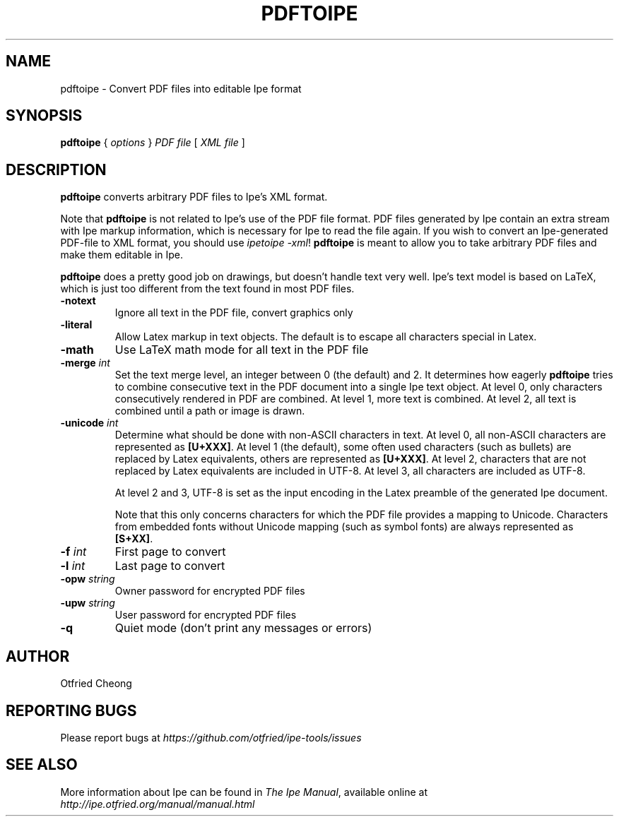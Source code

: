 .\" EMACS: -*- nroff -*-
.\" First parameter, NAME, should be all caps
.\" Second parameter, SECTION, should be 1-8, maybe w/ subsection
.\" other parameters are allowed: see man(7), man(1)
.\" TeX users may be more comfortable with the \fB<whatever>\fP and
.\" \fI<whatever>\fP escape sequences to invode bold face and italics, 
.\" respectively.
.TH PDFTOIPE 1 "January 3, 2017"
.\" Please adjust this date whenever revising the manpage.
.\"
.\" Some roff macros, for reference:
.\" .nh        disable hyphenation
.\" .hy        enable hyphenation
.\" .ad l      left justify
.\" .ad b      justify to both left and right margins
.\" .nf        disable filling
.\" .fi        enable filling
.\" .br        insert line break
.\" .sp <n>    insert n+1 empty lines
.\" for manpage-specific macros, see man(7)
.SH NAME
pdftoipe \- Convert PDF files into editable Ipe format
.SH SYNOPSIS
.B pdftoipe
{ \fIoptions\fP } \fIPDF file\fP [ \fIXML file\fP ]

.SH DESCRIPTION

\fBpdftoipe\fP converts arbitrary PDF files to Ipe's XML format.

Note that \fBpdftoipe\fP is not related to Ipe's use of the PDF file
format.  PDF files generated by Ipe contain an extra stream with Ipe
markup information, which is necessary for Ipe to read the file again.
If you wish to convert an Ipe-generated PDF-file to XML format, you
should use \fIipetoipe -xml\fP!  \fBpdftoipe\fP is meant to allow you
to take arbitrary PDF files and make them editable in Ipe.

\fBpdftoipe\fP does a pretty good job on drawings, but doesn't handle
text very well.  Ipe's text model is based on LaTeX, which is just
too different from the text found in most PDF files.

.TP
\fB-notext\fR
Ignore all text in the PDF file, convert graphics only
.TP
\fB-literal\fR
Allow Latex markup in text objects.  The default is to escape all
characters special in Latex.
.TP
\fB-math\fR
Use LaTeX math mode for all text in the PDF file
.TP
\fB-merge\fR \fIint\fP
Set the text merge level, an integer between 0 (the default) and 2.
It determines how eagerly \fBpdftoipe\fP tries to combine consecutive
text in the PDF document into a single Ipe text object.  At level 0,
only characters consecutively rendered in PDF are combined. At level
1, more text is combined.  At level 2, all text is combined until a
path or image is drawn.
.TP
\fB-unicode\fR \fIint\fP 
Determine what should be done with non-ASCII
characters in text.  At level 0, all non-ASCII
characters are represented as \fB[U+XXX]\fR.  At level 1 (the
default), some often used characters (such as bullets) are replaced by
Latex equivalents, others are represented as \fB[U+XXX]\fR.
At level 2, characters that are not replaced by Latex equivalents
are included in UTF-8.  At level 3, all characters are included as
UTF-8.

At level 2 and 3, UTF-8 is set as the input encoding in the Latex
preamble of the generated Ipe document.

Note that this only concerns characters for which the PDF file
provides a mapping to Unicode.  Characters from embedded fonts without
Unicode mapping (such as symbol fonts) are always represented as
\fB[S+XX]\fR.
.TP
\fB-f\fR \fIint\fP
First page to convert
.TP
\fB-l\fR \fIint\fP
Last page to convert
.TP
\fB-opw\fR \fIstring\fP
Owner password for encrypted PDF files
.TP
\fB-upw\fP \fIstring\fP
User password for encrypted PDF files
.TP
\fB-q\fP
Quiet mode (don't print any messages or errors)

.SH AUTHOR
Otfried Cheong

.SH REPORTING BUGS
.ad l
Please report bugs at
.I "https://github.com/otfried/ipe-tools/issues"

.SH SEE ALSO
.ad l
More information about Ipe can be found in  
.IR "The Ipe Manual" , 
available online at 
.I "http://ipe.otfried.org/manual/manual.html"
